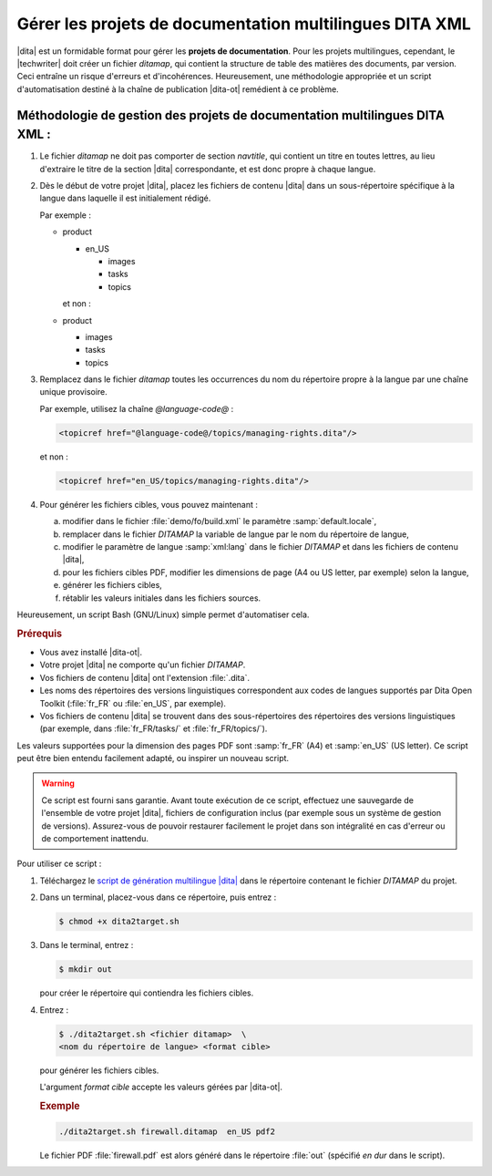 .. Copyright 2011-2014 Olivier Carrère
.. Cette œuvre est mise à disposition selon les termes de la licence Creative
.. Commons Attribution - Pas d'utilisation commerciale - Partage dans les mêmes
.. conditions 4.0 international.

.. code review: yes

.. _gerer-les-projets-de-documentation-multilingues-dita-xml:

Gérer les projets de documentation multilingues DITA XML
========================================================

|dita| est un formidable format pour gérer les
**projets de documentation**. Pour les projets multilingues, cependant, le
|techwriter| doit créer un fichier *ditamap*, qui contient la
structure de table des matières des documents, par version. Ceci entraîne un
risque d'erreurs et d'incohérences. Heureusement, une méthodologie appropriée et
un script d'automatisation destiné à la chaîne de publication |dita-ot|
remédient à ce problème.

Méthodologie de gestion des projets de documentation multilingues DITA XML :
----------------------------------------------------------------------------

#.  Le fichier *ditamap* ne doit pas comporter de section *navtitle*, qui
    contient un titre en toutes lettres, au lieu d'extraire le titre de la
    section |dita| correspondante, et est donc propre à chaque langue.

#.  Dès le début de votre projet |dita|, placez les fichiers de contenu
    |dita| dans un sous-répertoire spécifique à la langue dans laquelle
    il est initialement rédigé.

    Par exemple :

    - product

      - en_US

        - images
        - tasks
        - topics

      et non :

    - product

      - images
      - tasks
      - topics

#.  Remplacez dans le fichier *ditamap* toutes les occurrences du nom du
    répertoire propre à la langue par une chaîne unique provisoire.

    Par exemple, utilisez la chaîne *@language-code@* :

    .. code-block:: xml

       <topicref href="@language-code@/topics/managing-rights.dita"/>

    et non :

    .. code-block:: xml

       <topicref href="en_US/topics/managing-rights.dita"/>

#.  Pour générer les fichiers cibles, vous pouvez maintenant :

    a. modifier dans le fichier :file:`demo/fo/build.xml` le paramètre
       :samp:`default.locale`,

    #. remplacer dans le fichier *DITAMAP* la variable de langue par le
       nom du répertoire de langue,

    #.  modifier le paramètre de langue :samp:`xml:lang` dans le fichier
        *DITAMAP* et dans les fichiers de contenu |dita|,

    #.  pour les fichiers cibles PDF, modifier les dimensions de page (A4 ou US
        letter, par exemple) selon la langue,

    #.  générer les fichiers cibles,

    #.  rétablir les valeurs initiales dans les fichiers sources.

Heureusement, un script Bash (GNU/Linux) simple permet d'automatiser cela.

.. rubric:: Prérequis

- Vous avez installé |dita-ot|.
- Votre projet |dita| ne comporte qu'un fichier *DITAMAP*.
- Vos fichiers de contenu |dita| ont l'extension :file:`.dita`.
- Les noms des répertoires des versions linguistiques correspondent aux codes de
  langues supportés par Dita Open Toolkit (:file:`fr_FR` ou :file:`en_US`, par
  exemple).
- Vos fichiers de contenu |dita| se trouvent dans des sous-répertoires des
  répertoires des versions linguistiques (par exemple, dans :file:`fr_FR/tasks/`
  et :file:`fr_FR/topics/`).

Les valeurs supportées pour la dimension des pages PDF sont :samp:`fr_FR` (A4)
et :samp:`en_US` (US letter). Ce script peut être bien entendu facilement
adapté, ou inspirer un nouveau script.

.. warning::

   Ce script est fourni sans garantie. Avant toute exécution de ce script,
   effectuez une sauvegarde de l'ensemble de votre projet |dita|, fichiers de
   configuration inclus (par exemple sous un système de gestion de
   versions). Assurez-vous de pouvoir restaurer facilement le projet dans son
   intégralité en cas d'erreur ou de comportement inattendu.

Pour utiliser ce script :

#.  Téléchargez le `script de génération multilingue |dita|
    <http://www.redaction-technique.org/media/dita2target.sh>`_ dans le
    répertoire contenant le fichier *DITAMAP* du projet.

#.  Dans un terminal, placez-vous dans ce répertoire, puis entrez :

    .. code-block:: console

       $ chmod +x dita2target.sh

#.  Dans le terminal, entrez :

    .. code-block:: console

       $ mkdir out

    pour créer le répertoire qui contiendra les fichiers cibles.

#.  Entrez :

    .. code-block:: console

       $ ./dita2target.sh <fichier ditamap>  \
       <nom du répertoire de langue> <format cible>

    pour générer les fichiers cibles.

    L'argument *format cible* accepte les valeurs gérées par |dita-ot|.

    .. rubric:: Exemple

    .. code-block:: console

       ./dita2target.sh firewall.ditamap  en_US pdf2

    Le fichier PDF :file:`firewall.pdf` est alors généré dans le répertoire
    :file:`out` (spécifié *en dur* dans le script).

.. text review: yes
